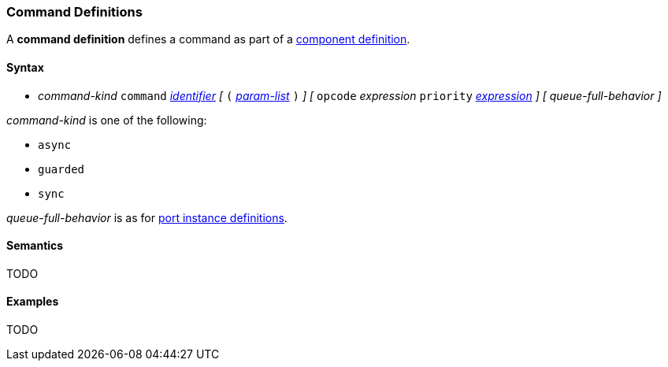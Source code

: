 === Command Definitions

A *command definition* defines a command as part of a
<<Definitions_Component-Definitions,component definition>>.

==== Syntax

* _command-kind_ `command` <<Lexical-Elements_Identifiers,_identifier_>> 
_[_
`(` <<Formal-Parameter-Lists,_param-list_>> `)`
_]_
_[_
`opcode` _expression_
`priority` <<Expressions,_expression_>>
_]_
_[_
_queue-full-behavior_
_]_

_command-kind_ is one of the following:

* `async`

* `guarded`

* `sync`

_queue-full-behavior_ is as for
<<Definitions_Port-Instance-Definitions,port instance definitions>>.

==== Semantics

TODO

==== Examples

TODO
